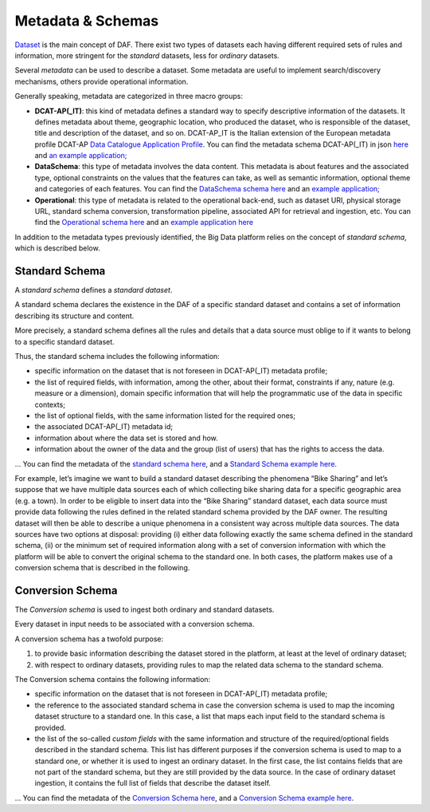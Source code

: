 Metadata & Schemas
====================================

`Dataset <../dataset/>`__ is the main concept of DAF. There exist two types of datasets each having different required sets of rules and information, more stringent for the *standard* datasets, less for *ordinary* datasets.

Several *metadata* can be used to describe a dataset. Some metadata are
useful to implement search/discovery mechanisms, others provide
operational information.

Generally speaking, metadata are categorized in three macro groups:

-  **DCAT-AP(_IT)**: this kind of metadata defines a standard way to specify descriptive information of the datasets. It defines metadata about theme, geographic location, who
   produced the dataset, who is responsible of the dataset, title and description of the dataset, and so on. DCAT-AP_IT is the Italian extension of the European metadata profile DCAT-AP `Data Catalogue Application
   Profile <https://joinup.ec.europa.eu/asset/dcat_application_profile/description>`__. You can find the metadata schema DCAT-AP(_IT) in json `here <https://github.com/lilloraffa/daf-project/blob/master/datamgmt/metadata/md-dcatapit.json>`__ and `an example application; <https://github.com/lilloraffa/daf-project/blob/master/datamgmt/metadata/example/data-dcatapit.json>`__
-  **DataSchema**: this type of metadata involves the data content. This metadata is about features and the associated
   type, optional constraints on the values that the features can take,
   as well as semantic information, optional theme and categories of
   each features.
   You can find the `DataSchema schema here <https://github.com/lilloraffa/daf-project/blob/master/datamgmt/metadata/md-dataschema.json>`__ and an `example application; <https://github.com/lilloraffa/daf-project/blob/master/datamgmt/metadata/example/data-dataschema.json>`__
-  **Operational**: this type of metadata is related to the operational back-end, such as
   dataset URI, physical storage URL, standard schema conversion,
   transformation pipeline, associated API for retrieval and ingestion,
   etc.
   You can find the `Operational schema here <https://github.com/lilloraffa/daf-project/blob/master/datamgmt/metadata/md-operational.json>`__ and an `example application here <https://github.com/lilloraffa/daf-project/blob/master/datamgmt/metadata/example/data-operational.json>`__

In addition to the metadata types previously identified, the Big Data platform relies on the concept of *standard schema*, which is described below.

Standard Schema
---------------

A *standard schema* defines a *standard dataset*.

A standard schema declares the existence in the DAF of a specific standard dataset
and contains a set of information describing its structure and content.

More precisely, a standard schema defines all the rules and details that
a data source must oblige to if it wants to belong to a specific
standard dataset.

Thus, the standard schema includes the following information:

-  specific information on the dataset that is not foreseen in DCAT-AP(_IT) metadata profile;
-  the list of required fields, with information, among the other, about their format, constraints if any, nature (e.g. measure or a dimension), domain specific information that will help the programmatic use of the data in specific contexts;
-  the list of optional fields, with the same information listed for the required ones;
-  the associated DCAT-AP(_IT) metadata id;
-  information about where the data set is stored and how.
-  information about the owner of the data and the group (list of users) that has the rights to access the data.

... You can find the metadata of the `standard schema
here <https://github.com/lilloraffa/daf-datamgmt/blob/master/dataschema/schema-prototype.json>`__,
and a `Standard Schema example
here <https://github.com/lilloraffa/daf-datamgmt/blob/master/dataschema/mobility/shema-gtfs_fare_attributes.json>`__.

For example, let’s imagine we want to build a standard dataset describing the phenomena “Bike Sharing” and let’s suppose that we have multiple data sources each of which collecting bike sharing data for a specific geographic area (e.g. a town). 
In order to be eligible to insert data into the “Bike Sharing” standard dataset, each data source must provide data following the rules defined in the related standard schema provided by the DAF owner. The resulting dataset will then be able to describe a unique phenomena in a consistent way across multiple data sources. 
The data sources have two options at disposal: providing (i) either data following exactly the same schema defined in the standard schema, (ii) or the minimum set of required information along with a set of conversion information with which the platform will be able to convert the original schema to the standard one. In both cases, the platform makes use of a conversion schema that is described in the following.


Conversion Schema
-----------------

The *Conversion schema* is used to ingest both ordinary and standard datasets.

Every dataset in input needs to be associated with a conversion schema.

A conversion schema has a twofold purpose:

1. to provide basic information describing the dataset stored in the
   platform, at least at the level of ordinary dataset;
2. with respect to ordinary datasets, providing rules to map the related
   data schema to the standard schema.

The Conversion schema contains the following information:

-  specific information on the dataset that is not foreseen in DCAT-AP(_IT) metadata profile;
-  the reference to the associated standard schema in case the conversion
   schema is used to map the incoming dataset structure to a standard
   one. In this case, a list that maps each input field to the standard
   schema is provided.
-  the list of the so-called *custom fields* with the same information and
   structure of the required/optional fields described in the standard schema. This list has different purposes if the
   conversion schema is used to map to a standard one, or whether it is used to
   ingest an ordinary dataset. In the first case, the list contains
   fields that are not part of the standard schema, but they are still
   provided by the data source. In the case of ordinary dataset ingestion, it
   contains the full list of fields that describe the dataset itself.

... You can find the metadata of the `Conversion Schema
here <https://github.com/lilloraffa/daf-datamgmt/blob/master/dataschema/conv-prototype.json>`__,
and a `Conversion Schema example
here <https://github.com/lilloraffa/daf-datamgmt/blob/master/dataschema/mobility/examples_conv/it_palermo/conv-gtfs_fare_rules.json>`__.
